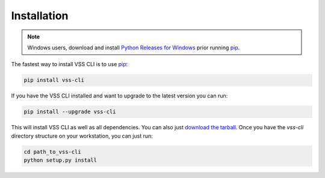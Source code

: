 .. _Installation:

Installation
============

.. note::

    Windows users, download and install `Python Releases for Windows`_ prior running `pip`_.

The fastest way to install VSS CLI is to use `pip`_:

.. code-block:: bash

    pip install vss-cli

If you have the VSS CLI installed and want to upgrade to the latest version
you can run:

.. code-block:: bash

    pip install --upgrade vss-cli

This will install VSS CLI as well as all dependencies. You can also just `download the tarball`_.
Once you have the `vss-cli` directory structure on your workstation, you can just run:

.. code-block:: bash

    cd path_to_vss-cli
    python setup.py install


.. _`pip`: http://www.pip-installer.org/en/latest/
.. _`Python Releases for Windows`: https://www.python.org/downloads/windows/
.. _`download the tarball`: https://pypi.python.org/pypi/vss-cli
